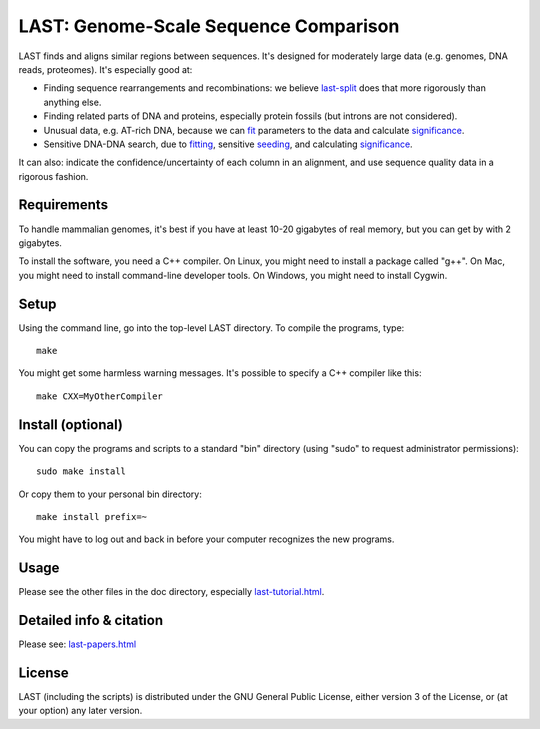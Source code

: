 LAST: Genome-Scale Sequence Comparison
======================================

LAST finds and aligns similar regions between sequences.  It's
designed for moderately large data (e.g. genomes, DNA reads,
proteomes).  It's especially good at:

* Finding sequence rearrangements and recombinations: we believe
  last-split_ does that more rigorously than anything else.

* Finding related parts of DNA and proteins, especially protein
  fossils (but introns are not considered).

* Unusual data, e.g. AT-rich DNA, because we can fit_ parameters to
  the data and calculate significance_.

* Sensitive DNA-DNA search, due to fitting_, sensitive seeding_, and
  calculating significance_.

It can also: indicate the confidence/uncertainty of each column in an
alignment, and use sequence quality data in a rigorous fashion.

Requirements
------------

To handle mammalian genomes, it's best if you have at least 10-20
gigabytes of real memory, but you can get by with 2 gigabytes.

To install the software, you need a C++ compiler.  On Linux, you might
need to install a package called "g++".  On Mac, you might need to
install command-line developer tools.  On Windows, you might need to
install Cygwin.

Setup
-----

Using the command line, go into the top-level LAST directory.  To
compile the programs, type::

  make

You might get some harmless warning messages.  It's possible to
specify a C++ compiler like this::

  make CXX=MyOtherCompiler

Install (optional)
------------------

You can copy the programs and scripts to a standard "bin" directory
(using "sudo" to request administrator permissions)::

  sudo make install

Or copy them to your personal bin directory::

  make install prefix=~

You might have to log out and back in before your computer recognizes
the new programs.

Usage
-----

Please see the other files in the doc directory, especially
`<last-tutorial.html>`_.

Detailed info & citation
------------------------

Please see: `<last-papers.html>`_

License
-------

LAST (including the scripts) is distributed under the GNU General
Public License, either version 3 of the License, or (at your option)
any later version.

.. _fit:
.. _fitting: last-train.html
.. _last-split: last-split.html
.. _seeding: last-seeds.html
.. _significance: last-evalues.html
